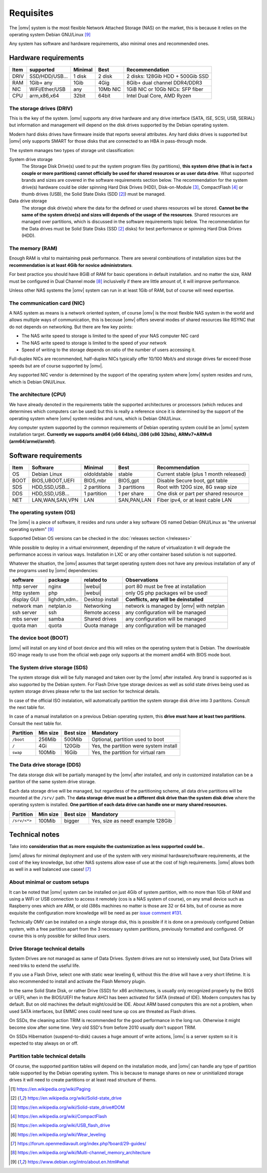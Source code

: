 Requisites
=============

The |omv| system is the most flexible Network Attached Storage (NAS) on the market,
this is because it relies on the operating system Debian GNU/Linux [9]_

Any system has software and hardware requirements, also minimal
ones and recommended ones.

Hardware requirements
---------------------

======  ================  =========  ==========  ==================================
 Item    supported         Minimal     Best       Recommendation
======  ================  =========  ==========  ==================================
 DRIV    SSD/HDD/USB...    1 disk      2 disk     2 disks: 128Gib HDD + 500Gib SSD
 RAM     1Gib+ any          1Gib       4Gig       8Gib+ dual channel DDR4/DDR3
 NIC     WiFi/Ether/USB     any       10Mb NIC    1GiB NIC or 10Gb NICs: SFP fiber
 CPU     arm,x86,x64        32bit      64bit      Intel Dual Core, AMD Ryzen
======  ================  =========  ==========  ==================================

The storage drives (DRIV)
^^^^^^^^^^^^^^^^^^^^^^^^^

This is the key of the system. |omv| supports any drive hardware and any drive 
interface (SATA, ISE, SCSI, USB, SERIAL) but information and management will
depend on the disk drives supported by the Debian operating system.

Modern hard disks drives have firmware inside that reports several attributes.
Any hard disks drives is supported but |omv| only supports SMART for those
disks that are connected to an HBA in pass-through mode.

The system manages two types of storage unit classification:

System drive storage
  The Storage Disk Drive(s) used to put the system program files (by partitions), 
  **this system drive (that is in fact a couple or more partitions) 
  cannot officially be used for shared resources or as user data drive**.
  What supported brands and sizes are covered in the software requirements section below.
  The recommendation for the system drive(s) hardware could be older spinning
  Hard Disk Drives (HDD), Disk-on-Module [3]_, CompactFlash [4]_ or thumb drives (USB),
  the Solid State Disks (SDD [2]_) must be managed.

Data drive storage
  The storage disk drive(s) where the data for the defined or used shares resources
  wil be stored. **Cannot be the same of the system drive(s) and sizes will
  depends of the usage of the resources**. Shared resources are managed over
  partitions, which is discussed in the software requirements topic below.
  The recommendation for the Data drives must be Solid State Disks (SSD [2]_ disks)
  for best performance or spinning Hard Disk Drives (HDD).

The memory (RAM)
^^^^^^^^^^^^^^^^

Enough RAM is vital to maintaining peak performance. There are several combinations
of installation sizes but the **recommendation is at least 4Gib for novice administrators**.

For best practice you should have 8GiB of RAM for basic operations in default installation.
and no matter the size, RAM must be configured in Dual Channel mode [8]_ 
inclusivelly if there are little amount of, it will improve performance.

Unless other NAS systems the |omv| system can run in at least 1Gib of RAM, but
of course will need expertise.

The communication card (NIC)
^^^^^^^^^^^^^^^^^^^^^^^^^^^^

A NAS system as means is a network oriented system, of course |omv| is the
most flexible NAS system in the world and allows multiple ways of communication, 
this is becouse |omv| offers several modes of shared resources like RSYNC that 
do not depends on networking. But there are few key points:

- The NAS write speed to storage is limited to the speed of your NAS computer NIC card
- The NAS write speed to storage is limited to the speed of your network
- Speed of writing to the storage depends on ratio of the number of users accessing it.

Full-duplex NICs are recommended, half-duplex NICs typically offer 10/100 Mbit/s
and storage drives far exceed those speeds but are of course supported by |omv|.

Any supported NIC vendor is determined by the support of the operating system
where |omv| system resides and runs, which is Debian GNU/Linux.

The architecture (CPU)
^^^^^^^^^^^^^^^^^^^^^^

We have already denoted in the requirements table the supported architectures or
processors (which reduces and determines which computers can be used) but this is
really a reference since it is determined by the support of the operating system
where |omv| system resides and runs, which is Debian GNU/Linux.

Any computer system supported by the common requirements of Debian operating
system could be an |omv| system installation target. **Currently we supports
amd64 (x66 64bits), i386 (x86 32bits), ARMv7+ARMv8 (arm64/armel/armhf)**.

Software requirements
---------------------

======  =================  ==============  ==============  =======================================
 Item    Software           Minimal         Best            Recommendation
======  =================  ==============  ==============  =======================================
 OS      Debian Linux       oldoldstable    stable          Current stable (plus 1 month released)
 BOOT    BIOS,UBOOT,UEFI    BIOS,mbr        BIOS,gpt        Disable Secure boot, gpt table
 SDS     HDD,SSD,USB...     2 partitions    3 partitions    Root with 120G size, 8G swap size
 DDS     HDD,SSD,USB...     1 partition     1 per share     One disk or part per shared resource
 NET     LAN,WAN,SAN,VPN    LAN             SAN,PAN,LAN     Fiber ipv4, or at least cable LAN
======  =================  ==============  ==============  =======================================

The operating system (OS)
^^^^^^^^^^^^^^^^^^^^^^^^^

The |omv| is a piece of software, it resides and runs under a key software OS
named Debian GNU/Linux as "the universal operating system" [9]_ 

Supported Debian OS versions can be checked in the :doc:`releases section </releases>`

While possible to deploy in a virtual environment, depending of the nature of
virtualization it will degrade the performance access in various ways. Installation
in LXC or any other container based solution is not supported.

Whatever the situation, the |omv| assumes that target operating system does not
have any previous installation of any of the programs used by |omv| dependencies:

=============  ==============  =================  ==========================================
 software       package          related to        Observations
=============  ==============  =================  ==========================================
 http server    nginx           |webui|            port 80 must be free at installation
 http system    php             |webui|            only OS php packages wil be used!
 display GUI    lighdm,xdm..    Desktop install    **Conflicts, any will be deinstalled**
 network man    netplan.io      Networking         network is managed by |omv| with netplan
 ssh server     ssh             Remote access      any configuration will be managed
 mbs server     samba           Shared drives      any configuration will be managed
 quota man      quota           Quota manage       any configuration will be managed
=============  ==============  =================  ==========================================

The device boot (BOOT)
^^^^^^^^^^^^^^^^^^^^^^^^^

|omv| will install on any kind of boot device and this will relies on the
operating system that is Debian. The downloable ISO image ready to use from
the oficial web page only supports at the moment amd64 with BIOS mode boot.

The System drive storage (SDS)
^^^^^^^^^^^^^^^^^^^^^^^^^^^^^^

The system storage disk will be fully managed and taken over by the |omv| after
installed. Any brand is supported as is also supported by the Debian system.
For Flash Drive type storage devices as well as solid state drives being used as
system storage drives please refer to the last section for technical details.

In case of the official ISO instalation, will automatically partition the system
storage disk drive into 3 partitons. Consult the next table for.

In case of a manual installation on a previous Debian operating system, this 
**drive must have at least two partitions**. Consult the next table for.

============  ==========  ===========  =======================================
 Partition     Min size    Best size    Mandatory
============  ==========  ===========  =======================================
 ``/boot``      256Mib      500Mib      Optional, partition used to boot
 ``/``           4Gi        120Gib      Yes, the partition were system install
 ``swap``       100Mib      16Gib       Yes, the partition for virtual ram
============  ==========  ===========  =======================================

The Data drive storage (DDS)
^^^^^^^^^^^^^^^^^^^^^^^^^^^^

The data storage disk will be partially managed by the |omv| after installed,
and only in customized installation can be a partiton of the same system drive
storage.

Each data storage drive will be managed, but regardless of the partitioning
scheme, all data drive partitions will be mounted at the ``/srv/`` path.
The **data storage drive must be a different disk drive than the system disk drive**
where the operating system is installed. **One partition of each data
drive can handle one or many shared resources.**

==============  ==========  ===========  ========================================
 Partition       Min size    Best size    Mandatory
==============  ==========  ===========  ========================================
 ``/srv/<*>``     100Mib       bigger     Yes, size as need! example 128Gib
==============  ==========  ===========  ========================================

Technical notes
---------------

Take into **consideration that as more exquisite the customization as less supported
could be.**.

|omv| allows for minimal deployment and use of the system with very minimal
hardware/software requirements, at the cost of the key knowledge, but other NAS
systems allow ease of use at the cost of high requirements. |omv| allows both as
well in a well balanced use cases! [7]_

About minimal or custom setups
^^^^^^^^^^^^^^^^^^^^^^^^^^^^^^

It can be noted that |omv| system can be installed on just 4Gib of system partition,
with no more than 1Gib of RAM and using a WiFi or USB connection to access it
remotely (cos is a NAS system of course), on any small device such as Raspberry
ones which are ARM, or old i386s machines no matter is those are 32 or 64 bits, 
but of course as more exquisite the configuration more knowledge will be need
as per `issue comment #131 <https://github.com/openmediavault/openmediavault-docs/issues/131#issuecomment-2546765841>`_.

Technically OMV can be installed on a single storage disk, this is possible if
it is done on a previously configured Debian system, with a free partition apart
from the 3 necessary system partitions, previously formatted and configured.
Of course this is only possible for skilled linux users.

Drive Storage technical details
^^^^^^^^^^^^^^^^^^^^^^^^^^^^^^^

System Drives are not managed as same of Data Drives. System drives are not so
intensively used, but Data Drives will need triks to extend the useful life.

If you use a Flash Drive, select one with static wear leveling 6, without this
the drive will have a very short lifetime. It is also recommended to install and
activate the Flash Memory plugin.

In the same Solid State Disk, or rather Drive (SSD) for x86 architectures, is
usually only recognized properly by the BIOS or UEFI, when in the BIOS/UEFI the
feature AHCI has been activated for SATA (instead of IDE). Modern computers has
by default. But on old machines the default might/could be IDE.
About ARM based computers this are not a problem, when used SATA interfaces, but
EMMC ones could need tune up cos are threated as Flash drives.

On SSDs, the cleaning action TRIM is recommended for the good performance in
the long run. Otherwise it might become slow after some time. Very old SSD's from
before 2010 usually don't support TRIM.

On SSDs Hibernation (suspend-to-disk) causes a huge amount of write actions,
|omv| is a server system so it is expected to stay always on or off.

Partition table technical details
^^^^^^^^^^^^^^^^^^^^^^^^^^^^^^^^^

Of course, the supported partition tables will depend on the installation mode,
and |omv| can handle any type of partition table supported by the Debian operating
system. This is because to manage shares on new or uninitialized storage drives
it will need to create partitions or at least read structure of thems.


.. [1] https://en.wikipedia.org/wiki/Paging
.. [2] https://en.wikipedia.org/wiki/Solid-state_drive
.. [3] https://en.wikipedia.org/wiki/Solid-state_drive#DOM
.. [4] https://en.wikipedia.org/wiki/CompactFlash
.. [5] https://en.wikipedia.org/wiki/USB_flash_drive
.. [6] https://en.wikipedia.org/wiki/Wear_leveling
.. [7] https://forum.openmediavault.org/index.php?board/29-guides/
.. [8] https://en.wikipedia.org/wiki/Multi-channel_memory_architecture
.. [9] https://www.debian.org/intro/about.en.html#what
